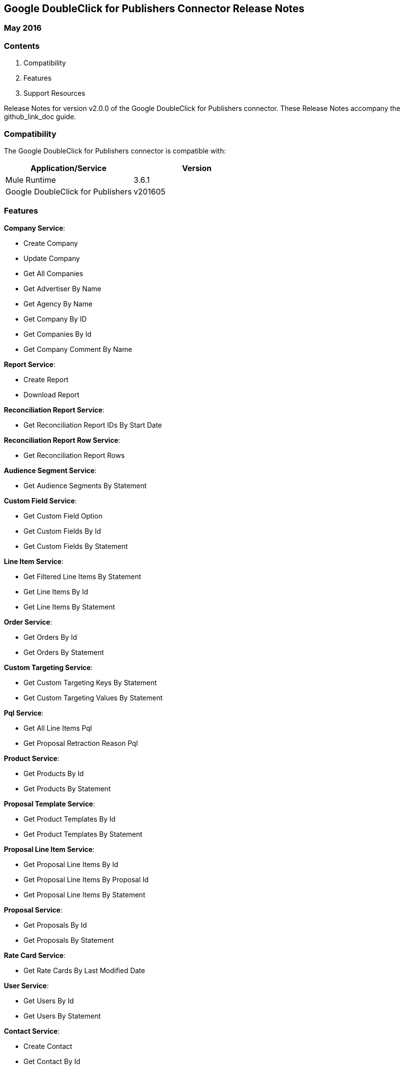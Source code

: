 :System_Name: Google DoubleClick for Publishers 
:Release_date: May 2016
:Connector_Version: v2.0.0
:Connector_Guide_Url: github_link_doc
:Supported_Mule_Version: 3.6.1
:System_Version: v201605

== {System_Name} Connector Release Notes
=== {Release_date}

=== Contents

. Compatibility
. Features
. Support Resources

Release Notes for version {Connector_Version} of the {System_Name} connector. These Release Notes accompany the  {Connector_Guide_URL} guide.
 
=== Compatibility
The {System_name} connector is compatible with:

|===
|Application/Service|Version

|Mule Runtime|{Supported_Mule_Version}
|{System_Name}|{System_Version}
|===

=== Features

*Company Service*:

* Create Company
* Update Company
* Get All Companies
* Get Advertiser By Name
* Get Agency By Name
* Get Company By ID
* Get Companies By Id
* Get Company Comment By Name

*Report Service*:

* Create Report
* Download Report

*Reconciliation Report Service*:

* Get Reconciliation Report IDs By Start Date

*Reconciliation Report Row Service*:

* Get Reconciliation Report Rows

*Audience Segment Service*:

* Get Audience Segments By Statement

*Custom Field Service*:

* Get Custom Field Option
* Get Custom Fields By Id
* Get Custom Fields By Statement

*Line Item Service*:

* Get Filtered Line Items By Statement
* Get Line Items By Id
* Get Line Items By Statement

*Order Service*:

* Get Orders By Id
* Get Orders By Statement

*Custom Targeting Service*:

* Get Custom Targeting Keys By Statement
* Get Custom Targeting Values By Statement

*Pql Service*:

* Get All Line Items Pql
* Get Proposal Retraction Reason Pql

*Product Service*:

* Get Products By Id
* Get Products By Statement

*Proposal Template Service*:

* Get Product Templates By Id
* Get Product Templates By Statement

*Proposal Line Item Service*:

* Get Proposal Line Items By Id
* Get Proposal Line Items By Proposal Id
* Get Proposal Line Items By Statement

*Proposal Service*:

* Get Proposals By Id
* Get Proposals By Statement

*Rate Card Service*:

* Get Rate Cards By Last Modified Date

*User Service*:

* Get Users By Id
* Get Users By Statement

*Contact Service*:

* Create Contact
* Get Contact By Id
* Get Contact By Name
* Get Contacts By Statement
* Update Contact

=== Support Resources

. Visit https://developers.google.com/doubleclick-publishers/docs/rel_notes[DFP API release notes] page for information on DFP v201605 API.
. Learn how to Install and Configure Anypoint™ Connectors in Anypoint™ Studio http://www.mulesoft.org/documentation/display/current/Installing+Connectors[here].
. Access MuleSoft’s http://forum.mulesoft.org/mulesoft[MuleForge forum] to pose questions and get help from Mule’s broad community of users.
. To access MuleSoft’s expert support team, https://www.mulesoft.com/platform/soa/mule-esb-open-source-esb[subscribe] to Mule ESB Enterprise and log in to MuleSoft's https://www.mulesoft.com/support-login[Customer Portal].

